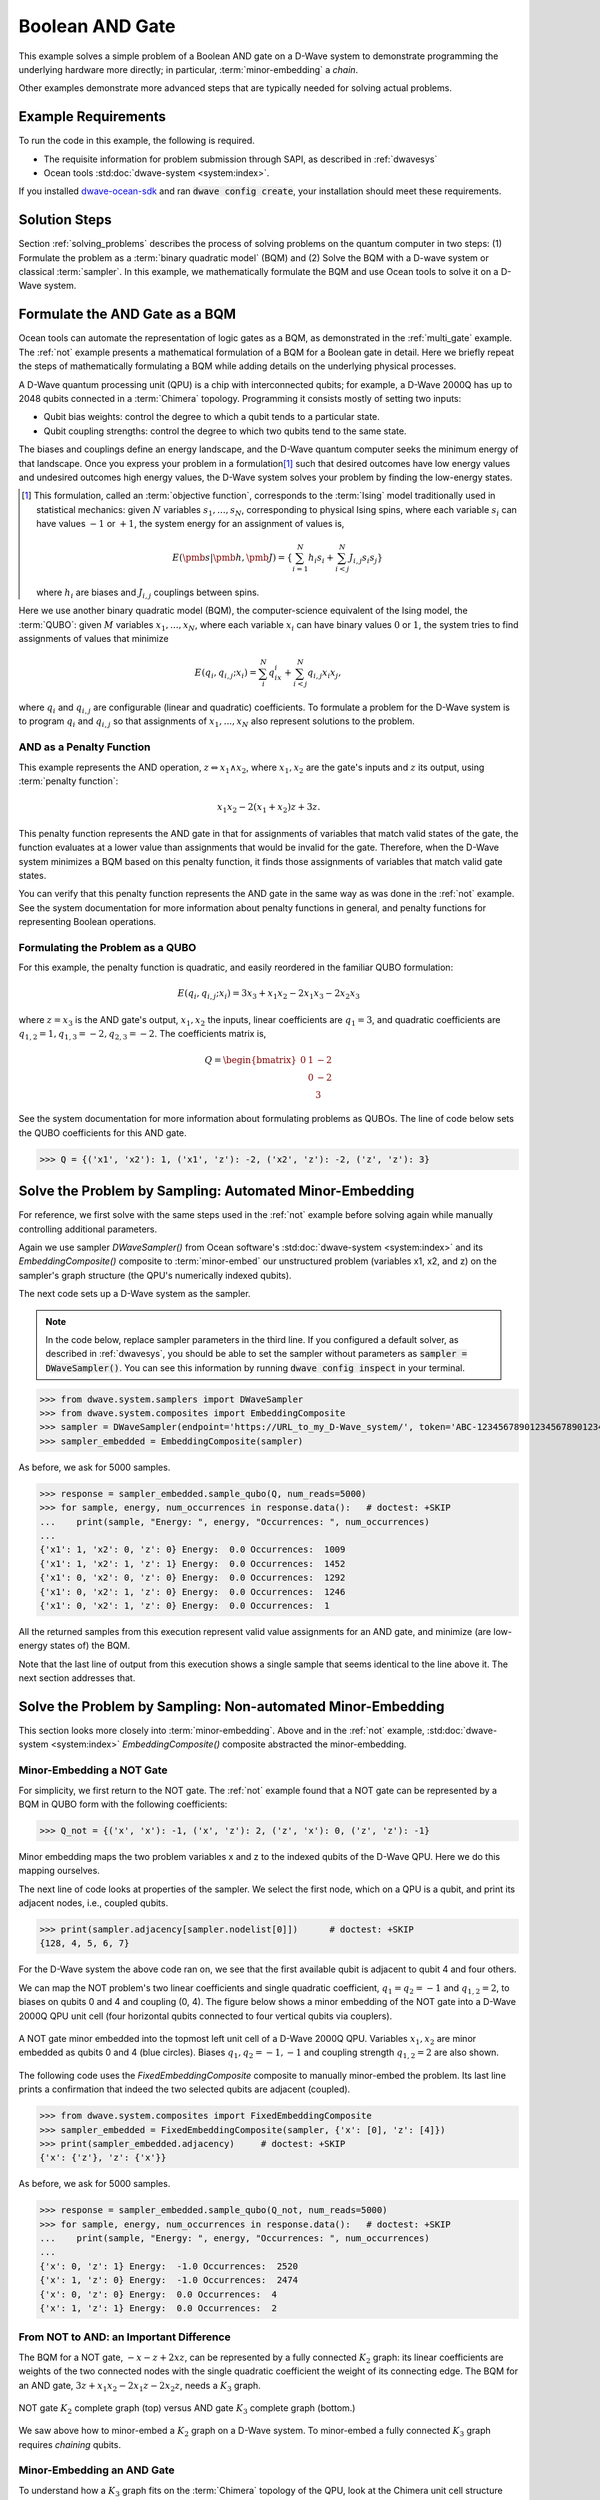 .. _and:

================
Boolean AND Gate
================

This example solves a simple problem of a Boolean AND gate on a D-Wave system to demonstrate
programming the underlying hardware more directly; in particular, :term:`minor-embedding`
a *chain*.

Other examples demonstrate more advanced steps that are typically needed for solving actual problems.

Example Requirements
====================

To run the code in this example, the following is required.

* The requisite information for problem submission through SAPI, as described in :ref:`dwavesys`
* Ocean tools :std:doc:`dwave-system <system:index>`.

If you installed `dwave-ocean-sdk <https://github.com/dwavesystems/dwave-ocean-sdk>`_
and ran :code:`dwave config create`, your installation should meet these requirements.

Solution Steps
==============

Section :ref:`solving_problems` describes the process of solving problems on the quantum
computer in two steps: (1) Formulate the problem as a :term:`binary quadratic model` (BQM)
and (2) Solve the BQM with a D-wave system or classical :term:`sampler`. In this example,
we mathematically formulate the BQM and use Ocean tools to solve it on a D-Wave system.

Formulate the AND Gate as a BQM
===============================

Ocean tools can automate the representation of logic gates as a BQM, as demonstrated
in the :ref:`multi_gate` example. The :ref:`not` example presents a mathematical
formulation of a BQM for a Boolean gate in detail. Here we briefly repeat the steps of mathematically
formulating a BQM while adding details on the underlying physical processes.

A D-Wave quantum processing unit (QPU) is a chip with interconnected qubits; for example,
a D-Wave 2000Q has up to 2048 qubits connected in a :term:`Chimera` topology. Programming it
consists mostly of setting two inputs:

* Qubit bias weights: control the degree to which a qubit tends to a particular state.
* Qubit coupling strengths: control the degree to which two qubits tend to the same state.

The biases and couplings define an energy landscape, and the D-Wave quantum computer seeks
the minimum energy of that landscape. Once you express your problem in a formulation\ [#]_
such that desired outcomes have low energy values and undesired outcomes high energy values,
the D-Wave system solves your problem by finding the low-energy states.

.. [#] This formulation, called an :term:`objective function`, corresponds to the :term:`Ising`
       model traditionally used in statistical mechanics: given :math:`N` variables
       :math:`s_1,...,s_N`, corresponding to physical Ising spins, where each variable
       :math:`s_i` can have values :math:`-1` or :math:`+1`, the system energy for
       an assignment of values is,

       .. math::

           E(\pmb{s}|\pmb{h},\pmb{J})  = \left\{ \sum_{i=1}^N h_i s_i + \sum_{i<j}^N J_{i,j} s_i s_j  \right\}

       where :math:`h_i` are biases and :math:`J_{i,j}` couplings between spins.

Here we use another binary quadratic model (BQM), the computer-science equivalent of the Ising model,
the :term:`QUBO`: given :math:`M` variables :math:`x_1,...,x_N`, where each variable :math:`x_i` can
have binary values :math:`0` or :math:`1`, the system tries to find assignments of values
that minimize

.. math::

    E(q_i, q_{i,j}; x_i) = \sum_i^N q_ix_i + \sum_{i<j}^N q_{i,j}x_i  x_j,

where :math:`q_i` and :math:`q_{i,j}` are configurable (linear and quadratic) coefficients.
To formulate a problem for the D-Wave system is to program :math:`q_i` and :math:`q_{i,j}` so
that assignments of :math:`x_1,...,x_N` also represent solutions to the problem.

AND as a Penalty Function
-------------------------

This example represents the AND operation, :math:`z \Leftrightarrow x_1 \wedge x_2`,
where :math:`x_1, x_2` are the gate's inputs and :math:`z` its output,
using :term:`penalty function`:

.. math::

    x_1 x_2 - 2(x_1+x_2)z +3z.

This penalty function represents the AND gate in that for assignments of variables that match
valid states of the gate, the function evaluates at a lower value than assignments that would
be invalid for the gate. Therefore, when the D-Wave system minimizes a BQM based on this penalty function,
it finds those assignments of variables that match valid gate states.

You can verify that this penalty function represents the AND gate in the same way as was
done in the :ref:`not` example. See the system documentation for more information about
penalty functions in general, and penalty functions for representing Boolean operations.

Formulating the Problem as a QUBO
---------------------------------

For this example, the penalty function is quadratic, and easily reordered in the familiar
QUBO formulation:

.. math::

    E(q_i, q_{i,j}; x_i) = 3x_3 + x_1x_2 - 2x_1x_3 - 2x_2x_3

where :math:`z=x_3` is the AND gate's output, :math:`x_1, x_2` the inputs, linear
coefficients are :math:`q_1=3`, and quadratic coefficients are :math:`q_{1,2}=1,
q_{1,3}=-2, q_{2,3}=-2`.
The coefficients matrix is,

.. math::

     Q = \begin{bmatrix} 0 & 1 & -2\\
                           & 0 & -2\\
                           &   & 3 \end{bmatrix}

See the system documentation for more information about formulating problems as QUBOs.
The line of code below sets the QUBO coefficients for this AND gate.

>>> Q = {('x1', 'x2'): 1, ('x1', 'z'): -2, ('x2', 'z'): -2, ('z', 'z'): 3}

Solve the Problem by Sampling: Automated Minor-Embedding
========================================================

For reference, we first solve with the same steps used in the :ref:`not` example
before solving again while manually controlling additional parameters.

Again we use sampler *DWaveSampler()* from Ocean software's
:std:doc:`dwave-system <system:index>` and
its *EmbeddingComposite()* composite to :term:`minor-embed` our unstructured problem (variables
x1, x2, and z) on the sampler's graph structure (the QPU's numerically
indexed qubits).

The next code sets up a D-Wave system as the sampler.

.. note:: In the code below, replace sampler parameters in the third line. If
      you configured a default solver, as described in :ref:`dwavesys`, you
      should be able to set the sampler without parameters as
      :code:`sampler = DWaveSampler()`.
      You can see this information by running :code:`dwave config inspect` in your terminal.

>>> from dwave.system.samplers import DWaveSampler
>>> from dwave.system.composites import EmbeddingComposite
>>> sampler = DWaveSampler(endpoint='https://URL_to_my_D-Wave_system/', token='ABC-123456789012345678901234567890', solver='My_D-Wave_Solver')
>>> sampler_embedded = EmbeddingComposite(sampler)

As before, we ask for 5000 samples.

>>> response = sampler_embedded.sample_qubo(Q, num_reads=5000)
>>> for sample, energy, num_occurrences in response.data():   # doctest: +SKIP
...    print(sample, "Energy: ", energy, "Occurrences: ", num_occurrences)
...
{'x1': 1, 'x2': 0, 'z': 0} Energy:  0.0 Occurrences:  1009
{'x1': 1, 'x2': 1, 'z': 1} Energy:  0.0 Occurrences:  1452
{'x1': 0, 'x2': 0, 'z': 0} Energy:  0.0 Occurrences:  1292
{'x1': 0, 'x2': 1, 'z': 0} Energy:  0.0 Occurrences:  1246
{'x1': 0, 'x2': 1, 'z': 0} Energy:  0.0 Occurrences:  1

All the returned samples from this execution represent valid value assignments for an
AND gate, and minimize (are low-energy states of) the BQM.

Note that the last line of output from this execution shows a single sample that seems
identical to the line above it. The next section addresses that.

Solve the Problem by Sampling: Non-automated Minor-Embedding
============================================================

This section looks more closely into :term:`minor-embedding`. Above and in the :ref:`not`
example, :std:doc:`dwave-system <system:index>`
*EmbeddingComposite()* composite abstracted the minor-embedding.

Minor-Embedding a NOT Gate
--------------------------

For simplicity, we first return to the NOT gate. The :ref:`not`
example found that a NOT gate can be represented by a BQM in QUBO form with the
following coefficients:

>>> Q_not = {('x', 'x'): -1, ('x', 'z'): 2, ('z', 'x'): 0, ('z', 'z'): -1}

Minor embedding maps the two problem variables x and z to the indexed qubits of the
D-Wave QPU. Here we do this mapping ourselves.

The next line of code looks at properties of the sampler. We select the first node,
which on a QPU is a qubit, and print its adjacent nodes, i.e., coupled qubits.

>>> print(sampler.adjacency[sampler.nodelist[0]])      # doctest: +SKIP
{128, 4, 5, 6, 7}

For the D-Wave system the above code ran on, we see that the first available qubit
is adjacent to qubit 4 and four others.

We can map the NOT problem's two linear coefficients and single quadratic coefficient,
:math:`q_1=q_2=-1` and :math:`q_{1,2}=2`, to biases on qubits 0 and 4 and coupling
(0, 4). The figure below shows a minor embedding of the NOT gate into a D-Wave 2000Q QPU
unit cell (four horizontal qubits connected to four vertical qubits via couplers).

.. figure:: ../_static/Embedding_Chimera_NOT.png
   :name: Embedding_Chimera_NOT
   :alt: image
   :align: center
   :scale: 90 %

   A NOT gate minor embedded into the topmost left unit cell of a
   D-Wave 2000Q QPU. Variables :math:`x_1,x_2` are minor
   embedded as qubits 0 and 4 (blue circles). Biases :math:`q_1,q_2=-1,-1`
   and coupling strength :math:`q_{1,2}=2` are also shown.

The following code uses the *FixedEmbeddingComposite* composite to manually minor-embed
the problem. Its last line prints a confirmation that indeed the two selected qubits are adjacent
(coupled).

>>> from dwave.system.composites import FixedEmbeddingComposite
>>> sampler_embedded = FixedEmbeddingComposite(sampler, {'x': [0], 'z': [4]})
>>> print(sampler_embedded.adjacency)     # doctest: +SKIP
{'x': {'z'}, 'z': {'x'}}

As before, we ask for 5000 samples.

>>> response = sampler_embedded.sample_qubo(Q_not, num_reads=5000)
>>> for sample, energy, num_occurrences in response.data():   # doctest: +SKIP
...    print(sample, "Energy: ", energy, "Occurrences: ", num_occurrences)
...
{'x': 0, 'z': 1} Energy:  -1.0 Occurrences:  2520
{'x': 1, 'z': 0} Energy:  -1.0 Occurrences:  2474
{'x': 0, 'z': 0} Energy:  0.0 Occurrences:  4
{'x': 1, 'z': 1} Energy:  0.0 Occurrences:  2

From NOT to AND: an Important Difference
----------------------------------------

The BQM for a NOT gate, :math:`-x -z  + 2xz`, can be represented by a fully connected :math:`K_2` graph:
its linear coefficients are weights of the two connected nodes with the single quadratic
coefficient the weight of its connecting edge. The BQM for an AND gate, :math:`3z + x_1x_2 - 2x_1z - 2x_2z`,
needs a :math:`K_3` graph.

.. figure:: ../_static/Embedding_NOTvsAND.png
   :name: Embedding_NOTvsAND
   :alt: image
   :align: center
   :scale: 50 %

   NOT gate :math:`K_2` complete graph (top) versus AND gate :math:`K_3` complete graph (bottom.)

We saw above how to minor-embed a :math:`K_2` graph on a D-Wave system. To minor-embed a fully connected
:math:`K_3` graph requires *chaining* qubits.

Minor-Embedding an AND Gate
---------------------------

To understand how a :math:`K_3` graph fits on the :term:`Chimera` topology of the QPU,
look at the Chimera unit cell structure shown below. You cannot connect 3 qubits in a
closed loop. However, you can make a closed loop of 4 qubits using,
say, qubits 0, 1, 4, and 5.

.. figure:: ../_static/unit-cell.png
  :name: unit-cell
  :scale: 20 %
  :alt: Unit cell

  Chimera unit cell illustrated in two layouts.

To fit the 3-qubit loop into a 4-sided structure, create a chain of 2 qubits
to represent a single variable. For example, chain qubit 0 and qubit 4 to represent variable :math:`z`.

.. figure:: ../_static/Embedding_Chimera_AND.png
  :name: Embedding_Chimera_AND
  :scale: 60 %
  :alt: Embedding a triangular graph into Chimera by using a chain.

  Embedding a :math:`K_3` graph into Chimera by using a chain.

The strength of the coupler between qubits 0 and 4, which represents
variable :math:`z`, must be set to correlate the qubits strongly, so that in most
solutions they have a single value for :math:`z`. (The last code under
`Solve the Problem by Sampling: Automated Minor-Embedding`_ had two output lines with
identical results. This was likely due to the qubits in a chain taking different values.)

The code below uses Ocean's :std:doc:`dwave-system <system:index>`
*VirtualGraphComposite()* composite for manual minor-embedding. Its last line prints a
confirmation that indeed all three variables are connected.
(coupled).

>>> from dwave.system.composites import VirtualGraphComposite
>>> embedding = {'x1': {1}, 'x2': {5}, 'z': {0, 4}}
>>> sampler_embedded = VirtualGraphComposite(sampler, embedding)
>>> print(sampler_embedded.adjacency)
{'x1': {'z', 'x2'}, 'x2': {'x1', 'z'}, 'z': {'x1', 'x2'}}

We ask for 5000 samples.

>>> Q = {('x1', 'x2'): 1, ('x1', 'z'): -2, ('x2', 'z'): -2, ('z', 'z'): 3}
>>> response = sampler_embedded.sample_qubo(Q, num_reads=5000)
>>> for sample, energy, num_occurrences in response.data():    # doctest: +SKIP
...     print(sample, "Occurrences: ", num_occurrences)
...
{'x1': 1, 'x2': 0, 'z': 0} Energy:  0.0 Occurrences:  1220
{'x1': 0, 'x2': 1, 'z': 0} Energy:  0.0 Occurrences:  1239
{'x1': 1, 'x2': 1, 'z': 1} Energy:  0.0 Occurrences:  1103
{'x1': 0, 'x2': 0, 'z': 0} Energy:  0.0 Occurrences:  1437
{'x1': 0, 'x2': 1, 'z': 1} Energy:  1.0 Occurrences:  1

For comparison, the following code purposely weakens the chain strength (strength of the
coupler between qubits 0 and 4, which represents variable :math:`z`). The first
line prints the range of values available for the D-Wave system this code is executed
on. By default, *VirtualGraphComposite()* used the maximum chain strength, which
is 2. By setting it to a low value of 0.1, the two qubits are not strongly correlated
and the result is that many returned samples represent invalid states for an AND gate.

>>> print(sampler.properties['extended_j_range'])
[-2.0, 1.0]
>>> sampler_embedded = VirtualGraphComposite(sampler, embedding, chain_strength=0.1)
>>> response = sampler_embedded.sample_qubo(Q, num_reads=5000)
>>> for sample, energy, num_occurrences in response.data():    # doctest: +SKIP
...     print(sample, "Occurrences: ", num_occurrences)
...
{'x1': 1, 'x2': 0, 'z': 0} Energy:  0.0 Occurrences:  2721
{'x1': 1, 'x2': 0, 'z': 0} Energy:  0.0 Occurrences:  149
{'x1': 0, 'x2': 1, 'z': 0} Energy:  0.0 Occurrences:  103
{'x1': 1, 'x2': 1, 'z': 1} Energy:  0.0 Occurrences:  130
{'x1': 0, 'x2': 0, 'z': 0} Energy:  0.0 Occurrences:  134
{'x1': 0, 'x2': 1, 'z': 1} Energy:  1.0 Occurrences:  1761
{'x1': 1, 'x2': 0, 'z': 1} Energy:  1.0 Occurrences:  2
